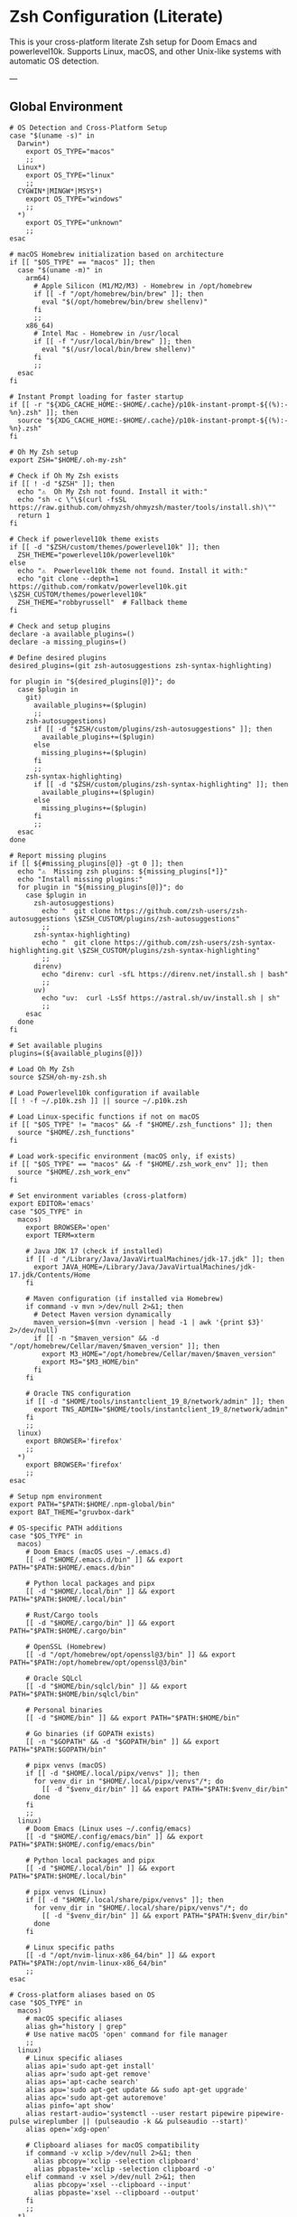 * Zsh Configuration (Literate)

This is your cross-platform literate Zsh setup for Doom Emacs and powerlevel10k.
Supports Linux, macOS, and other Unix-like systems with automatic OS detection.

---

** Global Environment

#+PROPERTY: header-args :results none
#+begin_src shell :tangle ~/.zshrc
# OS Detection and Cross-Platform Setup
case "$(uname -s)" in
  Darwin*)
    export OS_TYPE="macos"
    ;;
  Linux*)
    export OS_TYPE="linux"
    ;;
  CYGWIN*|MINGW*|MSYS*)
    export OS_TYPE="windows"
    ;;
  ,*)
    export OS_TYPE="unknown"
    ;;
esac

# macOS Homebrew initialization based on architecture
if [[ "$OS_TYPE" == "macos" ]]; then
  case "$(uname -m)" in
    arm64)
      # Apple Silicon (M1/M2/M3) - Homebrew in /opt/homebrew
      if [[ -f "/opt/homebrew/bin/brew" ]]; then
        eval "$(/opt/homebrew/bin/brew shellenv)"
      fi
      ;;
    x86_64)
      # Intel Mac - Homebrew in /usr/local
      if [[ -f "/usr/local/bin/brew" ]]; then
        eval "$(/usr/local/bin/brew shellenv)"
      fi
      ;;
  esac
fi

# Instant Prompt loading for faster startup
if [[ -r "${XDG_CACHE_HOME:-$HOME/.cache}/p10k-instant-prompt-${(%):-%n}.zsh" ]]; then
  source "${XDG_CACHE_HOME:-$HOME/.cache}/p10k-instant-prompt-${(%):-%n}.zsh"
fi

# Oh My Zsh setup
export ZSH="$HOME/.oh-my-zsh"

# Check if Oh My Zsh exists
if [[ ! -d "$ZSH" ]]; then
  echo "⚠️  Oh My Zsh not found. Install it with:"
  echo "sh -c \"\$(curl -fsSL https://raw.github.com/ohmyzsh/ohmyzsh/master/tools/install.sh)\""
  return 1
fi

# Check if powerlevel10k theme exists
if [[ -d "$ZSH/custom/themes/powerlevel10k" ]]; then
  ZSH_THEME="powerlevel10k/powerlevel10k"
else
  echo "⚠️  Powerlevel10k theme not found. Install it with:"
  echo "git clone --depth=1 https://github.com/romkatv/powerlevel10k.git \$ZSH_CUSTOM/themes/powerlevel10k"
  ZSH_THEME="robbyrussell"  # Fallback theme
fi

# Check and setup plugins
declare -a available_plugins=()
declare -a missing_plugins=()

# Define desired plugins
desired_plugins=(git zsh-autosuggestions zsh-syntax-highlighting)

for plugin in "${desired_plugins[@]}"; do
  case $plugin in
    git)
      available_plugins+=($plugin)
      ;;
    zsh-autosuggestions)
      if [[ -d "$ZSH/custom/plugins/zsh-autosuggestions" ]]; then
        available_plugins+=($plugin)
      else
        missing_plugins+=($plugin)
      fi
      ;;
    zsh-syntax-highlighting)
      if [[ -d "$ZSH/custom/plugins/zsh-syntax-highlighting" ]]; then
        available_plugins+=($plugin)
      else
        missing_plugins+=($plugin)
      fi
      ;;
  esac
done

# Report missing plugins
if [[ ${#missing_plugins[@]} -gt 0 ]]; then
  echo "⚠️  Missing zsh plugins: ${missing_plugins[*]}"
  echo "Install missing plugins:"
  for plugin in "${missing_plugins[@]}"; do
    case $plugin in
      zsh-autosuggestions)
        echo "  git clone https://github.com/zsh-users/zsh-autosuggestions \$ZSH_CUSTOM/plugins/zsh-autosuggestions"
        ;;
      zsh-syntax-highlighting)
        echo "  git clone https://github.com/zsh-users/zsh-syntax-highlighting.git \$ZSH_CUSTOM/plugins/zsh-syntax-highlighting"
        ;;
      direnv)
        echo "direnv: curl -sfL https://direnv.net/install.sh | bash"
        ;;
      uv)
        echo "uv:  curl -LsSf https://astral.sh/uv/install.sh | sh"
        ;;
    esac
  done
fi

# Set available plugins
plugins=(${available_plugins[@]})

# Load Oh My Zsh
source $ZSH/oh-my-zsh.sh

# Load Powerlevel10k configuration if available
[[ ! -f ~/.p10k.zsh ]] || source ~/.p10k.zsh

# Load Linux-specific functions if not on macOS
if [[ "$OS_TYPE" != "macos" && -f "$HOME/.zsh_functions" ]]; then
  source "$HOME/.zsh_functions"
fi

# Load work-specific environment (macOS only, if exists)
if [[ "$OS_TYPE" == "macos" && -f "$HOME/.zsh_work_env" ]]; then
  source "$HOME/.zsh_work_env"
fi

# Set environment variables (cross-platform)
export EDITOR='emacs'
case "$OS_TYPE" in
  macos)
    export BROWSER='open'
    export TERM=xterm

    # Java JDK 17 (check if installed)
    if [[ -d "/Library/Java/JavaVirtualMachines/jdk-17.jdk" ]]; then
      export JAVA_HOME=/Library/Java/JavaVirtualMachines/jdk-17.jdk/Contents/Home
    fi

    # Maven configuration (if installed via Homebrew)
    if command -v mvn >/dev/null 2>&1; then
      # Detect Maven version dynamically
      maven_version=$(mvn -version | head -1 | awk '{print $3}' 2>/dev/null)
      if [[ -n "$maven_version" && -d "/opt/homebrew/Cellar/maven/$maven_version" ]]; then
        export M3_HOME="/opt/homebrew/Cellar/maven/$maven_version"
        export M3="$M3_HOME/bin"
      fi
    fi

    # Oracle TNS configuration
    if [[ -d "$HOME/tools/instantclient_19_8/network/admin" ]]; then
      export TNS_ADMIN="$HOME/tools/instantclient_19_8/network/admin"
    fi
    ;;
  linux)
    export BROWSER='firefox'
    ;;
  ,*)
    export BROWSER='firefox'
    ;;
esac

# Setup npm environment
export PATH="$PATH:$HOME/.npm-global/bin"
export BAT_THEME="gruvbox-dark"

# OS-specific PATH additions
case "$OS_TYPE" in
  macos)
    # Doom Emacs (macOS uses ~/.emacs.d)
    [[ -d "$HOME/.emacs.d/bin" ]] && export PATH="$PATH:$HOME/.emacs.d/bin"

    # Python local packages and pipx
    [[ -d "$HOME/.local/bin" ]] && export PATH="$PATH:$HOME/.local/bin"

    # Rust/Cargo tools
    [[ -d "$HOME/.cargo/bin" ]] && export PATH="$PATH:$HOME/.cargo/bin"

    # OpenSSL (Homebrew)
    [[ -d "/opt/homebrew/opt/openssl@3/bin" ]] && export PATH="$PATH:/opt/homebrew/opt/openssl@3/bin"

    # Oracle SQLcl
    [[ -d "$HOME/bin/sqlcl/bin" ]] && export PATH="$PATH:$HOME/bin/sqlcl/bin"

    # Personal binaries
    [[ -d "$HOME/bin" ]] && export PATH="$PATH:$HOME/bin"

    # Go binaries (if GOPATH exists)
    [[ -n "$GOPATH" && -d "$GOPATH/bin" ]] && export PATH="$PATH:$GOPATH/bin"

    # pipx venvs (macOS)
    if [[ -d "$HOME/.local/pipx/venvs" ]]; then
      for venv_dir in "$HOME/.local/pipx/venvs"/*; do
        [[ -d "$venv_dir/bin" ]] && export PATH="$PATH:$venv_dir/bin"
      done
    fi
    ;;
  linux)
    # Doom Emacs (Linux uses ~/.config/emacs)
    [[ -d "$HOME/.config/emacs/bin" ]] && export PATH="$PATH:$HOME/.config/emacs/bin"

    # Python local packages and pipx
    [[ -d "$HOME/.local/bin" ]] && export PATH="$PATH:$HOME/.local/bin"

    # pipx venvs (Linux)
    if [[ -d "$HOME/.local/share/pipx/venvs" ]]; then
      for venv_dir in "$HOME/.local/share/pipx/venvs"/*; do
        [[ -d "$venv_dir/bin" ]] && export PATH="$PATH:$venv_dir/bin"
      done
    fi

    # Linux specific paths
    [[ -d "/opt/nvim-linux-x86_64/bin" ]] && export PATH="$PATH:/opt/nvim-linux-x86_64/bin"
    ;;
esac

# Cross-platform aliases based on OS
case "$OS_TYPE" in
  macos)
    # macOS specific aliases
    alias gh="history | grep"
    # Use native macOS 'open' command for file manager
    ;;
  linux)
    # Linux specific aliases
    alias api='sudo apt-get install'
    alias apr='sudo apt-get remove'
    alias aps='apt-cache search'
    alias apu='sudo apt-get update && sudo apt-get upgrade'
    alias apc='sudo apt-get autoremove'
    alias pinfo='apt show'
    alias restart-audio='systemctl --user restart pipewire pipewire-pulse wireplumber || (pulseaudio -k && pulseaudio --start)'
    alias open='xdg-open'
    
    # Clipboard aliases for macOS compatibility
    if command -v xclip >/dev/null 2>&1; then
      alias pbcopy='xclip -selection clipboard'
      alias pbpaste='xclip -selection clipboard -o'
    elif command -v xsel >/dev/null 2>&1; then
      alias pbcopy='xsel --clipboard --input'
      alias pbpaste='xsel --clipboard --output'
    fi
    ;;
  ,*)
    # Default/unknown OS
    echo "Unknown OS, some aliases may not work"
    ;;
esac

# Golang environment
if [[ -d "/usr/local/go/bin" ]]; then
  export PATH=$PATH:/usr/local/go/bin
  export GOPATH=$HOME/go
  export PATH=$PATH:$GOPATH/bin
fi

# Aliases
# Navigation and general
alias ll='ls -lh --color=auto'
alias la='ls -lAh --color=auto'
alias gs='git status'


if [[ "$OS_TYPE" == "macos" ]]; then
  case "$(uname -m)" in
    arm64)
      # Apple Silicon (M1/M2/M3) - Homebrew in /opt/homebrew
      if [[ -f "/opt/homebrew/bin/brew" ]]; then
        eval "$(/opt/homebrew/bin/brew shellenv)"
      fi
      ;;
    x86_64)
      # Intel Mac - Homebrew in /usr/local
      if [[ -f "/usr/local/bin/brew" ]]; then
        eval "$(/usr/local/bin/brew shellenv)"
      fi
      ;;
  esac
fi

# General options
#setopt correct
setopt autocd
setopt extended_glob

# Completion system
autoload -Uz compinit && compinit

# Create a directory and move into it
mkcd() {
  mkdir -p "$1" && cd "$1"
}

# Quickly navigate up N directories
up() {
  local d=""
  limit=$1
  for ((i=1; i<=limit; i++)); do
    d="../$d"
  done
  cd "$d"
}

# Open current directory in Dolphin
# Open a file quickly with Emacs
e() {
  emacs -nw "$@"
}

# Lista y selecciona una sesión tmux con fzf
tms() {
  if ! command -v tmux >/dev/null 2>&1; then
    echo "❌ tmux not found. Install with: pi tmux"
    return 1
  fi

  if ! command -v fzf >/dev/null 2>&1; then
    echo "❌ fzf not found. Install with: pi fzf"
    return 1
  fi

  local session
  session=$(tmux list-sessions -F "#{session_name}" 2>/dev/null | fzf --prompt="🔍 Tmux session: ")

  if [ -n "$session" ]; then
    tmux attach-session -t "$session"
  else
    echo "❌ No session selected."
  fi
}

# Crea o conecta a una sesión (por nombre o default)
tmgo() {
  if ! command -v tmux >/dev/null 2>&1; then
    echo "❌ tmux not found. Install with: pi tmux"
    return 1
  fi

  local session="${1:-default}"
  tmux has-session -t "$session" 2>/dev/null

  if [ $? != 0 ]; then
    echo "📦 Creating session '$session'"
    tmux new-session -s "$session"
  else
    echo "🔄 Attaching to session '$session'"
    tmux attach-session -t "$session"
  fi
}

# Mata sesión desde fzf
tmkill() {
  if ! command -v tmux >/dev/null 2>&1; then
    echo "❌ tmux not found. Install with: pi tmux"
    return 1
  fi

  if ! command -v fzf >/dev/null 2>&1; then
    echo "❌ fzf not found. Install with: pi fzf"
    return 1
  fi

  local session
  session=$(tmux list-sessions -F "#{session_name}" 2>/dev/null | fzf --prompt="❌ Kill session: ")

  if [ -n "$session" ]; then
    tmux kill-session -t "$session"
    echo "💥 Session '$session' killed."
  else
    echo "❌ No session selected."
  fi
}

# Enhanced Configuration management with symlinks and versioning
config-backup() {
  local backup_dir="$HOME/.config-backups"
  local timestamp=$(date +"%Y%m%d_%H%M%S")

  echo "📦 Creating configuration backup..."
  mkdir -p "$backup_dir"

  # Initialize git repo if it doesn't exist
  if [[ ! -d "$backup_dir/.git" ]]; then
    cd "$backup_dir"
    git init
    git config user.name "Config Backup"
    git config user.email "backup@localhost"
    echo "✅ Initialized backup repository"
  fi

  cd "$backup_dir"

  # Copy current configs with better organization
  echo "💾 Backing up configurations..."
  [[ -f ~/.zshrc ]] && cp ~/.zshrc "zshrc_$timestamp"
  [[ -d ~/.config/doom ]] && cp -r ~/.config/doom "doom_$timestamp"
  [[ -f ~/.p10k.zsh ]] && cp ~/.p10k.zsh "p10k_$timestamp.zsh"

  # Commit backup
  git add .
  git commit -m "Backup $timestamp" >/dev/null 2>&1

  echo "✅ Backup created: $timestamp"
  echo "📁 Location: $backup_dir"
}

# Enhanced system with symlinks and proper versioning
config-init-dotfiles() {
  echo "🔗 Initializing dotfiles repository with symlinks..."

  local dotfiles_dir="$HOME/.dotfiles"
  local config_source="$HOME/org/literate-config"

  # Create dotfiles directory
  mkdir -p "$dotfiles_dir"
  cd "$dotfiles_dir"

  # Initialize git repo if needed
  if [[ ! -d ".git" ]]; then
    git init
    git config user.name "$(git config --global user.name || echo 'Config Manager')"
    git config user.email "$(git config --global user.email || echo 'config@localhost')"
    echo "✅ Initialized dotfiles repository"
  fi

  # Create directory structure
  mkdir -p doom zsh scripts backups

  # Move existing configs to dotfiles repo (if they exist)
  echo "📁 Organizing configuration files..."

  # Handle .zshrc
  if [[ -f ~/.zshrc && ! -L ~/.zshrc ]]; then
    echo "💾 Moving ~/.zshrc to dotfiles repo..."
    mv ~/.zshrc "$dotfiles_dir/zsh/zshrc"
    git add zsh/zshrc
  fi

  # Handle .p10k.zsh
  if [[ -f ~/.p10k.zsh && ! -L ~/.p10k.zsh ]]; then
    echo "💾 Moving ~/.p10k.zsh to dotfiles repo..."
    mv ~/.p10k.zsh "$dotfiles_dir/zsh/p10k.zsh"
    git add zsh/p10k.zsh
  fi

  # Handle doom config
  if [[ -d ~/.config/doom && ! -L ~/.config/doom ]]; then
    echo "💾 Moving ~/.config/doom to dotfiles repo..."
    mv ~/.config/doom "$dotfiles_dir/doom/config"
    git add doom/
  fi

  # Initial commit
  if git status --porcelain | grep -q .; then
    git commit -m "Initial dotfiles setup - moved existing configs"
    echo "✅ Initial dotfiles commit created"
  fi

  echo "🔗 Setting up symlinks..."
  config-create-symlinks
}

config-create-symlinks() {
  local dotfiles_dir="$HOME/.dotfiles"

  if [[ ! -d "$dotfiles_dir" ]]; then
    echo "❌ Dotfiles directory not found. Run config-init-dotfiles first."
    return 1
  fi

  echo "🔗 Creating symbolic links..."

  # Create necessary directories
  mkdir -p ~/.config

  # Symlink zsh files
  if [[ -f "$dotfiles_dir/zsh/zshrc" ]]; then
    [[ -L ~/.zshrc ]] && rm ~/.zshrc
    [[ -f ~/.zshrc ]] && mv ~/.zshrc ~/.zshrc.backup.$(date +%Y%m%d_%H%M%S)
    ln -sf "$dotfiles_dir/zsh/zshrc" ~/.zshrc
    echo "✅ Linked ~/.zshrc"
  fi

  if [[ -f "$dotfiles_dir/zsh/p10k.zsh" ]]; then
    [[ -L ~/.p10k.zsh ]] && rm ~/.p10k.zsh
    [[ -f ~/.p10k.zsh ]] && mv ~/.p10k.zsh ~/.p10k.zsh.backup.$(date +%Y%m%d_%H%M%S)
    ln -sf "$dotfiles_dir/zsh/p10k.zsh" ~/.p10k.zsh
    echo "✅ Linked ~/.p10k.zsh"
  fi

  # Symlink doom config
  if [[ -d "$dotfiles_dir/doom/config" ]]; then
    [[ -L ~/.config/doom ]] && rm ~/.config/doom
    [[ -d ~/.config/doom ]] && mv ~/.config/doom ~/.config/doom.backup.$(date +%Y%m%d_%H%M%S)
    ln -sf "$dotfiles_dir/doom/config" ~/.config/doom
    echo "✅ Linked ~/.config/doom"
  fi

  echo "🔗 Symlinks created successfully!"
}

config-sync-to-dotfiles() {
  echo "🔄 Syncing generated configs to dotfiles repository..."

  local dotfiles_dir="$HOME/.dotfiles"
  local config_source="$HOME/org/literate-config"

  if [[ ! -d "$dotfiles_dir" ]]; then
    echo "❌ Dotfiles directory not found. Run config-init-dotfiles first."
    return 1
  fi

  cd "$dotfiles_dir"

  # Copy latest generated configs
  echo "📋 Copying generated configurations..."

  # Copy zshrc if it's not a symlink (i.e., freshly generated)
  if [[ -f ~/.zshrc && ! -L ~/.zshrc ]]; then
    cp ~/.zshrc zsh/zshrc
    echo "✅ Synced .zshrc"
  elif [[ -L ~/.zshrc ]]; then
    echo "ℹ️  .zshrc is already symlinked"
  fi

  # Copy doom config if it's not a symlink
  if [[ -d ~/.config/doom && ! -L ~/.config/doom ]]; then
    rm -rf doom/config
    cp -r ~/.config/doom doom/config
    echo "✅ Synced doom config"
  elif [[ -L ~/.config/doom ]]; then
    echo "ℹ️  doom config is already symlinked"
  fi

  # Copy p10k config
  if [[ -f ~/.p10k.zsh && ! -L ~/.p10k.zsh ]]; then
    cp ~/.p10k.zsh zsh/p10k.zsh
    echo "✅ Synced .p10k.zsh"
  elif [[ -L ~/.p10k.zsh ]]; then
    echo "ℹ️  .p10k.zsh is already symlinked"
  fi

  # Commit changes
  if git status --porcelain | grep -q .; then
    local timestamp=$(date +"%Y%m%d_%H%M%S")
    git add .
    git commit -m "Sync configs $timestamp - $(git status --porcelain | wc -l) files changed"
    echo "✅ Changes committed to dotfiles repo"
  else
    echo "ℹ️  No changes to commit"
  fi
}

config-status() {
  echo "📊 Configuration status:"

  local dotfiles_dir="$HOME/.dotfiles"

  # Check if dotfiles repo exists
  if [[ -d "$dotfiles_dir/.git" ]]; then
    echo "✅ Dotfiles repository: $dotfiles_dir"
    cd "$dotfiles_dir"
    echo "📋 Repository status:"
    git log --oneline -5 | sed 's/^/  /'
  else
    echo "❌ No dotfiles repository found"
    echo "💡 Run 'config-init-dotfiles' to set up"
  fi

  echo ""
  echo "🔗 Symlink status:"

  # Check symlinks
  if [[ -L ~/.zshrc ]]; then
    echo "✅ ~/.zshrc → $(readlink ~/.zshrc)"
  else
    echo "❌ ~/.zshrc is not a symlink"
  fi

  if [[ -L ~/.p10k.zsh ]]; then
    echo "✅ ~/.p10k.zsh → $(readlink ~/.p10k.zsh)"
  else
    echo "❌ ~/.p10k.zsh is not a symlink"
  fi

  if [[ -L ~/.config/doom ]]; then
    echo "✅ ~/.config/doom → $(readlink ~/.config/doom)"
  else
    echo "❌ ~/.config/doom is not a symlink"
  fi

  # Check backup system
  local backup_dir="$HOME/.config-backups"
  if [[ -d "$backup_dir/.git" ]]; then
    echo ""
    echo "💾 Backup system: active ($backup_dir)"
  else
    echo ""
    echo "⚠️  Backup system: not initialized"
  fi
}

config-restore() {
  local backup_dir="$HOME/.config-backups"

  if [[ ! -d "$backup_dir/.git" ]]; then
    echo "❌ No backup repository found. Run config-backup first."
    return 1
  fi

  if ! command -v fzf >/dev/null 2>&1; then
    echo "❌ fzf required for interactive restore. Install with: pi fzf"
    return 1
  fi

  cd "$backup_dir"

  # List available backups
  local backup_list=$(git log --oneline --format="%h %s" | head -20)

  if [[ -z "$backup_list" ]]; then
    echo "❌ No backups available"
    return 1
  fi

  echo "Available backups:"
  local selected=$(echo "$backup_list" | fzf --prompt="Select backup to restore: ")

  if [[ -z "$selected" ]]; then
    echo "❌ No backup selected"
    return 1
  fi

  local commit_hash=$(echo "$selected" | awk '{print $1}')

  echo "🔄 Restoring configuration from backup: $selected"
  echo "⚠️  This will overwrite current configurations. Continue? (y/N)"
  read -r confirm

  if [[ "$confirm" =~ ^[Yy]$ ]]; then
    # Create current backup before restore
    config-backup

    # Find files from selected commit
    git show --name-only "$commit_hash" | while read -r file; do
      if [[ "$file" =~ ^zshrc_ ]]; then
        git show "$commit_hash:$file" > ~/.zshrc
        echo "✅ Restored ~/.zshrc"
      elif [[ "$file" =~ ^p10k_ ]]; then
        git show "$commit_hash:$file" > ~/.p10k.zsh
        echo "✅ Restored ~/.p10k.zsh"
      fi
    done

    echo "✅ Configuration restored successfully"
    echo "🔄 Reload your shell: source ~/.zshrc"
  else
    echo "❌ Restore cancelled"
  fi
}

config-list-backups() {
  local backup_dir="$HOME/.config-backups"

  if [[ ! -d "$backup_dir/.git" ]]; then
    echo "❌ No backup repository found"
    return 1
  fi

  cd "$backup_dir"
  echo "📋 Available configuration backups:"
  git log --oneline --format="%C(yellow)%h%C(reset) %C(green)%ad%C(reset) %s" --date=short | head -10
}

# Validation functions
validate-zsh-config() {
  local config_file="${1:-$HOME/.zshrc}"

  if [[ ! -f "$config_file" ]]; then
    echo "❌ Config file not found: $config_file"
    return 1
  fi

  echo "🔍 Validating zsh configuration..."

  # Basic syntax check
  if ! zsh -n "$config_file" 2>/dev/null; then
    echo "❌ Syntax errors found in $config_file"
    zsh -n "$config_file"
    return 1
  fi

  echo "✅ Zsh syntax validation passed"
  return 0
}

validate-doom-config() {
  local doom_dir="${1:-$HOME/.config/doom}"

  if [[ ! -d "$doom_dir" ]]; then
    echo "❌ Doom config directory not found: $doom_dir"
    return 1
  fi

  echo "🔍 Validating Doom Emacs configuration..."

  local doom_bin=$(command -v doom || echo "$HOME/.config/emacs/bin/doom")

  if [[ ! -x "$doom_bin" ]]; then
    echo "❌ Doom binary not found or not executable"
    return 1
  fi

  # Run doom doctor to check for issues
  if ! "$doom_bin" doctor >/dev/null 2>&1; then
    echo "⚠️  Doom doctor found issues:"
    "$doom_bin" doctor
    return 1
  fi

  echo "✅ Doom configuration validation passed"
  return 0
}

# Enhanced Doom Emacs testing functions
validate-elisp-syntax() {
  local file="$1"

  if [[ ! -f "$file" ]]; then
    echo "❌ File not found: $file"
    return 1
  fi

  echo "🔍 Validating Emacs Lisp syntax: $(basename "$file")"

  # Check syntax using emacs batch mode
  if ! emacs --batch --eval "(progn (find-file \"$file\") (emacs-lisp-mode) (check-parens))" 2>/dev/null; then
    echo "❌ Syntax errors found in $file"
    return 1
  fi

  echo "✅ Emacs Lisp syntax validation passed"
  return 0
}

doom-test-config() {
  echo "🧪 Testing Doom Emacs configuration in isolated environment..."

  local test_dir="$HOME/.doom-test"
  local config_dir="$HOME/org/literate-config"
  local timestamp=$(date +"%Y%m%d_%H%M%S")

  # Create isolated test environment
  echo "📁 Creating test environment: $test_dir"
  rm -rf "$test_dir"
  mkdir -p "$test_dir"
  mkdir -p "$test_dir/lisp"  # Create lisp subdirectory for tangling

  # Tangle configurations to test directory
  echo "🔧 Tangling configurations to test environment..."
  cd "$config_dir"

  # Create temporary org files that tangle to test directory
  local temp_dir=$(mktemp -d)

  for org_file in doom-config.org; do
    if [[ -f "$org_file" ]]; then
      echo "Processing $org_file..."
      # Create modified version that tangles to test directory
      sed "s|~/.config/doom|$test_dir|g" "$org_file" > "$temp_dir/test_$org_file"

      # Tangle to test directory
      emacs --batch -l org --eval "(progn (find-file \"$temp_dir/test_$org_file\") (org-babel-tangle))"
    fi
  done

  # Validate generated files
  echo "🔍 Validating generated configuration files..."
  local validation_passed=true

  for elisp_file in "$test_dir"/*.el; do
    if [[ -f "$elisp_file" ]]; then
      if ! validate-elisp-syntax "$elisp_file"; then
        validation_passed=false
      fi
    fi
  done

  if [[ "$validation_passed" == "false" ]]; then
    echo "❌ Configuration validation failed"
    echo "📁 Test files available at: $test_dir"
    rm -rf "$temp_dir"
    return 1
  fi

  # Test doom sync in isolated environment
  echo "🔄 Testing doom sync with test configuration..."
  local doom_bin=$(command -v doom || echo "$HOME/.config/emacs/bin/doom")

  if [[ -x "$doom_bin" ]]; then
    # Set DOOMDIR to test directory
    DOOMDIR="$test_dir" "$doom_bin" sync --force 2>/dev/null
    if [[ $? -eq 0 ]]; then
      echo "✅ Doom sync test passed"
    else
      echo "❌ Doom sync test failed"
      echo "📁 Test files available at: $test_dir"
      rm -rf "$temp_dir"
      return 1
    fi
  else
    echo "⚠️  Doom binary not found, skipping sync test"
  fi

  echo "✅ All tests passed! Configuration is safe to deploy"
  echo "🧹 Cleaning up test environment..."
  rm -rf "$test_dir" "$temp_dir"

  return 0
}

doom-stage-config() {
  echo "🎭 Staging Doom Emacs configuration for testing..."

  local staging_dir="$HOME/.doom-staging"
  local config_dir="$HOME/org/literate-config"
  local backup_dir="$HOME/.config/doom.backup.$(date +%Y%m%d_%H%M%S)"

  # Create staging directory
  mkdir -p "$staging_dir"

  # Backup current config
  if [[ -d "$HOME/.config/doom" ]]; then
    echo "💾 Backing up current configuration to: $backup_dir"
    cp -r "$HOME/.config/doom" "$backup_dir"
  fi

  # Tangle to staging
  echo "🔧 Tangling to staging directory..."
  cd "$config_dir"

  # Create temporary org files that tangle to staging
  local temp_dir=$(mktemp -d)

  for org_file in doom-config.org; do
    if [[ -f "$org_file" ]]; then
      sed "s|~/.config/doom|$staging_dir|g" "$org_file" > "$temp_dir/staging_$org_file"
      emacs --batch -l org --eval "(progn (find-file \"$temp_dir/staging_$org_file\") (org-babel-tangle))"
    fi
  done

  # Replace current config with staging
  rm -rf "$HOME/.config/doom"
  mv "$staging_dir" "$HOME/.config/doom"

  echo "✅ Configuration staged! Test it now."
  echo "💡 To rollback: mv '$backup_dir' '$HOME/.config/doom'"
  echo "💡 To keep changes: rm -rf '$backup_dir'"

  rm -rf "$temp_dir"
}

doom-rollback() {
  echo "🔄 Rolling back Doom configuration..."

  # Find latest backup
  local latest_backup=$(ls -1d "$HOME/.config/doom.backup."* 2>/dev/null | tail -1)

  if [[ -z "$latest_backup" ]]; then
    echo "❌ No backup found to rollback to"
    return 1
  fi

  echo "📁 Rolling back to: $latest_backup"
  rm -rf "$HOME/.config/doom"
  mv "$latest_backup" "$HOME/.config/doom"

  echo "✅ Rollback completed"
}

doom-list-backups() {
  echo "📋 Available Doom configuration backups:"
  ls -1td "$HOME/.config/doom.backup."* 2>/dev/null | head -10 | while read backup; do
    local timestamp=$(basename "$backup" | sed 's/doom.backup.//')
    local size=$(du -sh "$backup" 2>/dev/null | cut -f1)
    echo "  📁 $timestamp ($size)"
  done

  if ! ls "$HOME/.config/doom.backup."* >/dev/null 2>&1; then
    echo "  No backups found"
  fi
}

# Emacs daemon management functions
emacs-restart() {
  echo "🔄 Restarting Emacs daemon..."

  case "$OS_TYPE" in
    linux)
      # Try systemd service first on Linux
      if command -v systemctl >/dev/null 2>&1 && systemctl --user is-active emacs.service >/dev/null 2>&1; then
        echo "📋 Using systemd service..."
        systemctl --user restart emacs.service
        sleep 2
        if systemctl --user is-active emacs.service >/dev/null 2>&1; then
          echo "✅ Emacs daemon restarted successfully"
        else
          echo "❌ Systemd restart failed, trying manual restart..."
          emacs-restart-manual
        fi
      else
        echo "📋 Systemd not available, using manual restart..."
        emacs-restart-manual
      fi
      ;;
    macos)
      # On macOS, use manual restart (no systemd)
      echo "📋 Using manual restart (macOS)..."
      emacs-restart-manual
      ;;
    ,*)
      # Default to manual restart for unknown OS
      echo "📋 Using manual restart (unknown OS)..."
      emacs-restart-manual
      ;;
  esac

  # Offer to open new frame
  echo -n "🖼️ Open new Emacs frame? (y/N): "
  read -r response
  if [[ "$response" =~ ^[Yy]$ ]]; then
    emacs-frame
  fi
}

emacs-restart-manual() {
  echo "💀 Stopping current daemon..."
  pkill -f 'emacs.*--daemon' 2>/dev/null || emacsclient -e '(kill-emacs)' 2>/dev/null
  sleep 2

  echo "🚀 Starting new daemon..."
  emacs --daemon
  sleep 3

  if pgrep -f 'emacs.*--daemon' >/dev/null; then
    echo "✅ Daemon restarted successfully"
  else
    echo "❌ Failed to start daemon"
    echo "💡 Try manually: emacs --daemon"
  fi
}

emacs-frame() {
  echo "🖼️ Opening new Emacs frame..."
  if command -v emacsclient >/dev/null 2>&1; then
    if emacsclient -c >/dev/null 2>&1; then
      echo "✅ New frame opened"
    else
      echo "❌ Failed to open frame"
      echo "💡 Make sure daemon is running: emacs --daemon"
    fi
  else
    echo "❌ emacsclient not found"
  fi
}

emacs-status() {
  echo "📊 Emacs daemon status:"

  # Check systemd service
  if command -v systemctl >/dev/null 2>&1; then
    local service_status=$(systemctl --user is-active emacs.service 2>/dev/null)
    echo "🔧 Systemd service: $service_status"
  fi

  # Check daemon process
  if pgrep -f 'emacs.*--daemon' >/dev/null; then
    echo "🟢 Daemon process: running"
    local pid=$(pgrep -f 'emacs.*--daemon')
    echo "📋 PID: $pid"
  else
    echo "🔴 Daemon process: not running"
  fi

  # Check if client can connect
  if command -v emacsclient >/dev/null 2>&1; then
    if emacsclient -e 't' >/dev/null 2>&1; then
      echo "🟢 Client connection: OK"
    else
      echo "🔴 Client connection: failed"
    fi
  fi
}

emacs-kill() {
  echo "💀 Stopping Emacs daemon..."

  # Try graceful shutdown first
  if command -v emacsclient >/dev/null 2>&1; then
    echo "🤝 Attempting graceful shutdown..."
    if emacsclient -e '(kill-emacs)' >/dev/null 2>&1; then
      echo "✅ Daemon stopped gracefully"
      return 0
    fi
  fi

  # Try systemd service
  if systemctl --user is-active emacs.service >/dev/null 2>&1; then
    echo "🔧 Stopping systemd service..."
    systemctl --user stop emacs.service
    echo "✅ Service stopped"
    return 0
  fi

  # Force kill as last resort
  echo "⚡ Force killing daemon process..."
  if pkill -f 'emacs.*--daemon'; then
    echo "✅ Daemon process killed"
  else
    echo "❌ No daemon process found"
  fi
}

# Dependency checking and installation utilities
check-dependencies() {
  echo "🔍 Checking system dependencies for literate config..."

  local missing_tools=()
  local missing_zsh_plugins=()

  # Essential tools
  local essential_tools=(git emacs zsh make curl)
  for tool in "${essential_tools[@]}"; do
    if ! command -v "$tool" >/dev/null 2>&1; then
      missing_tools+=("$tool")
    fi
  done

  # Optional but recommended tools
  local optional_tools=(fzf tmux direnv uv pipx)
  for tool in "${optional_tools[@]}"; do
    if ! command -v "$tool" >/dev/null 2>&1; then
      missing_tools+=("$tool (optional)")
    fi
  done

  # Zsh plugins
  if [[ -d "$ZSH" ]]; then
    [[ ! -d "$ZSH/custom/plugins/zsh-autosuggestions" ]] && missing_zsh_plugins+=("zsh-autosuggestions")
    [[ ! -d "$ZSH/custom/plugins/zsh-syntax-highlighting" ]] && missing_zsh_plugins+=("zsh-syntax-highlighting")
    [[ ! -d "$ZSH/custom/themes/powerlevel10k" ]] && missing_zsh_plugins+=("powerlevel10k")
  fi

  # Report findings
  if [[ ${#missing_tools[@]} -eq 0 && ${#missing_zsh_plugins[@]} -eq 0 ]]; then
    echo "✅ All dependencies are installed!"
  else
    if [[ ${#missing_tools[@]} -gt 0 ]]; then
      echo "⚠️  Missing tools: ${missing_tools[*]}"
    fi
    if [[ ${#missing_zsh_plugins[@]} -gt 0 ]]; then
      echo "⚠️  Missing zsh plugins: ${missing_zsh_plugins[*]}"
    fi
    echo ""
    echo "💡 Run 'install-dependencies' to install missing components"
  fi
}

install-dependencies() {
  echo "🔧 Installing missing dependencies..."

  # Install system packages based on OS
  local packages=()
  ! command -v git >/dev/null 2>&1 && packages+=(git)
  ! command -v emacs >/dev/null 2>&1 && packages+=(emacs)
  ! command -v zsh >/dev/null 2>&1 && packages+=(zsh)
  ! command -v make >/dev/null 2>&1 && packages+=(make)
  ! command -v curl >/dev/null 2>&1 && packages+=(curl)
  ! command -v fzf >/dev/null 2>&1 && packages+=(fzf)
  ! command -v tmux >/dev/null 2>&1 && packages+=(tmux)
  ! command -v direnv >/dev/null 2>&1 && packages+=(direnv)
  ! command -v pipx >/dev/null 2>&1 && packages+=(pipx)

  if [[ ${#packages[@]} -gt 0 ]]; then
    echo "📦 Installing system packages: ${packages[*]}"
    case "$OS_TYPE" in
      macos)
        if command -v brew >/dev/null 2>&1; then
          brew install "${packages[@]}"
        else
          echo "❌ Homebrew not found. Please install it first:"
          echo "   /bin/bash -c \"\$(curl -fsSL https://raw.githubusercontent.com/Homebrew/install/HEAD/install.sh)\""
          return 1
        fi
        ;;
      linux)
        sudo apt update && sudo apt install -y "${packages[@]}"
        ;;
      ,*)
        echo "❌ Unknown OS type. Please install packages manually: ${packages[*]}"
        ;;
    esac
  fi

  # Install Oh My Zsh if not present
  if [[ ! -d "$HOME/.oh-my-zsh" ]]; then
    echo "📦 Installing Oh My Zsh..."
    sh -c "$(curl -fsSL https://raw.github.com/ohmyzsh/ohmyzsh/master/tools/install.sh)" "" --unattended
    export ZSH="$HOME/.oh-my-zsh"
  fi

  # Install Zsh plugins
  if [[ -d "$ZSH" ]]; then
    if [[ ! -d "$ZSH/custom/plugins/zsh-autosuggestions" ]]; then
      echo "📦 Installing zsh-autosuggestions..."
      git clone https://github.com/zsh-users/zsh-autosuggestions "$ZSH/custom/plugins/zsh-autosuggestions"
    fi

    if [[ ! -d "$ZSH/custom/plugins/zsh-syntax-highlighting" ]]; then
      echo "📦 Installing zsh-syntax-highlighting..."
      git clone https://github.com/zsh-users/zsh-syntax-highlighting.git "$ZSH/custom/plugins/zsh-syntax-highlighting"
    fi

    if [[ ! -d "$ZSH/custom/themes/powerlevel10k" ]]; then
      echo "📦 Installing powerlevel10k theme..."
      git clone --depth=1 https://github.com/romkatv/powerlevel10k.git "$ZSH/custom/themes/powerlevel10k"
    fi
  fi

  # Linux-specific Python tools (excluded on macOS)
  if [[ "$OS_TYPE" != "macos" ]]; then
    if command -v pip >/dev/null 2>&1; then
      ! command -v yt-dlp >/dev/null 2>&1 && echo "📦 Installing yt-dlp..." && pip install --user yt-dlp
      ! command -v gallery-dl >/dev/null 2>&1 && echo "📦 Installing gallery-dl..." && pip install --user gallery-dl
    fi
  fi

  # Install uv (Python package manager)
  if ! command -v uv >/dev/null 2>&1; then
    echo "📦 Installing uv..."
    curl -LsSf https://astral.sh/uv/install.sh | sh
  fi

  echo "✅ Dependency installation completed!"
  echo "🔄 Please restart your terminal or run 'source ~/.zshrc' to apply changes"
}

setup-literate-config() {
  echo "🚀 Setting up literate configuration environment..."

  # Check current directory
  if [[ ! -f "$(pwd)/Makefile" ]] || [[ ! -f "$(pwd)/doom-config.org" ]]; then
    echo "❌ Please run this from the literate-config directory"
    return 1
  fi

  # Install dependencies
  install-dependencies

  # Ask user about dotfiles setup
  echo ""
  echo "🔗 Dotfiles Management Setup:"
  echo "1) Basic backup system (current)"
  echo "2) Enhanced dotfiles with symlinks (recommended)"
  echo -n "Choose setup method (1-2): "
  read -r choice

  case $choice in
    1)
      echo "📦 Setting up basic backup system..."
      config-backup
      ;;
    2)
      echo "🔗 Setting up enhanced dotfiles system..."
      config-init-dotfiles
      echo ""
      echo "💡 Run 'make all-safe' to generate configs, then 'config-sync-to-dotfiles' to sync"
      ;;
    ,*)
      echo "❌ Invalid choice, using basic backup system..."
      config-backup
      ;;
  esac

  # Validate current setup
  echo "🔍 Validating setup..."
  validate-zsh-config

  if command -v doom >/dev/null 2>&1 || [[ -x "$HOME/.config/emacs/bin/doom" ]]; then
    validate-doom-config
  else
    echo "⚠️  Doom Emacs not found. Install it first if you plan to use Emacs."
  fi

  echo ""
  echo "✅ Literate configuration setup completed!"
  echo "💡 Use 'make all-safe' to tangle configurations"
  echo "💡 Use 'config-status' to check your setup"
  echo "💡 Use 'SPC r d' in Emacs to reload with the enhanced function"
}

# Enhanced reload workflow that integrates with dotfiles
config-enhanced-reload() {
  echo "🚀 Enhanced configuration reload with dotfiles integration..."

  local dotfiles_dir="$HOME/.dotfiles"
  local config_source="$HOME/org/literate-config"

  # Step 1: Backup current state
  echo "📦 Creating backup..."
  config-backup

  # Step 2: Generate new configs
  echo "🔧 Generating configurations..."
  cd "$config_source"
  make all-safe

  # Step 3: Handle dotfiles integration
  if [[ -d "$dotfiles_dir/.git" ]]; then
    echo "🔗 Syncing to dotfiles repository..."
    config-sync-to-dotfiles
    echo "🔗 Recreating symlinks..."
    config-create-symlinks
  else
    echo "ℹ️  No dotfiles repository found (using direct file management)"
  fi

  # Step 4: Validate
  echo "🔍 Validating new configuration..."
  if validate-zsh-config; then
    echo "✅ Zsh configuration validated"
  else
    echo "❌ Zsh validation failed"
    return 1
  fi

  if command -v doom >/dev/null 2>&1 || [[ -x "$HOME/.config/emacs/bin/doom" ]]; then
    if validate-doom-config; then
      echo "✅ Doom configuration validated"
    else
      echo "❌ Doom validation failed"
      return 1
    fi
  fi

  echo "✅ Enhanced reload completed successfully!"
  echo "🔄 Reload your shell: source ~/.zshrc or restart terminal"
}

#+end_src

---

** Linux-specific Functions (Generated conditionally)

This section generates a separate `.zsh_functions` file only when the OS is not macOS.
Contains multimedia download functions that require Linux-specific tools.

#+PROPERTY: header-args :results none
#+begin_src shell :tangle (if (string= (or (getenv "OS_TYPE") "unknown") "macos") "no" "~/.zsh_functions")
# Linux-specific functions (excluded on macOS)
# This file is generated conditionally by the literate config

# Video/media download function with support for various platforms
download_video() {
  local url=$1
  local output_filename=$2
  local output_dir=~/Downloads/videos
  
  if [[ -z "$url" ]]; then
    echo "❌ Usage: download_video <url> [filename]"
    echo "Supports: YouTube, Twitter/X, Instagram, DeviantArt, and more"
    return 1
  fi
  
  mkdir -p "$output_dir"

  case "$url" in
    *instagram.com*|*deviantart.com*)
      if ! command -v gallery-dl >/dev/null 2>&1; then
        echo "❌ gallery-dl not found. Install with: pip install gallery-dl"
        return 1
      fi
      cookies_file=~/Documents/cookies.instagram.txt
      if [[ -n "$output_filename" ]]; then
        gallery-dl --cookies "${cookies_file}" \
                 --output "$output_dir/${output_filename}.%(extension)s" "$url"
      else
        gallery-dl --cookies "${cookies_file}" \
                 --output "$output_dir/%(title)s.%(extension)s" "$url"
      fi
      ;;
    *x.com*|*twitter.com*)
      if ! command -v yt-dlp >/dev/null 2>&1; then
        echo "❌ yt-dlp not found. Install with: pip install yt-dlp"
        return 1
      fi
      cookies_file=~/Documents/cookies.twitter.txt
      if [[ -n "$output_filename" ]]; then
        yt-dlp --cookies "${cookies_file}" -o "${output_dir}/${output_filename}.%(ext)s" "$url"
      else
        yt-dlp --cookies "${cookies_file}" -o "${output_dir}/%(title)s.%(ext)s" "$url"
      fi
      ;;
    *)
      if ! command -v yt-dlp >/dev/null 2>&1; then
        echo "❌ yt-dlp not found. Install with: pip install yt-dlp"
        return 1
      fi
      if [[ -n "$output_filename" ]]; then
        yt-dlp -o "${output_dir}/${output_filename}.%(ext)s" "$url"
      else
        yt-dlp -o "${output_dir}/%(title)s.%(ext)s" "$url"
      fi
      ;;
  esac
  
  echo "✅ Download completed to: $output_dir"
}

# Alias for convenience
alias yt='download_video'
#+end_src

---

** Powerlevel10k configuration

(p10k configuration is generated automatically, no need to tangle)

- File: `~/.p10k.zsh`
- If you need to regenerate it:

#+PROPERTY: header-args :results none
#+begin_src shell
#p10k configure
#+end_src

---

** Notes

- You can add additional sections like Functions, Exports, or Custom Keybindings later.
- `.p10k.zsh` is handled separately to avoid manual conflicts.
- Always reload with:

#+PROPERTY: header-args :results none
#+begin_src shell
source ~/.zshrc
#+end_src

